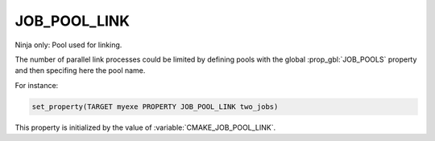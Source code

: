 JOB_POOL_LINK
-------------

Ninja only: Pool used for linking.

The number of parallel link processes could be limited by defining
pools with the global :prop_gbl:`JOB_POOLS`
property and then specifing here the pool name.

For instance:

.. code-block:: cmake

  set_property(TARGET myexe PROPERTY JOB_POOL_LINK two_jobs)

This property is initialized by the value of :variable:`CMAKE_JOB_POOL_LINK`.

